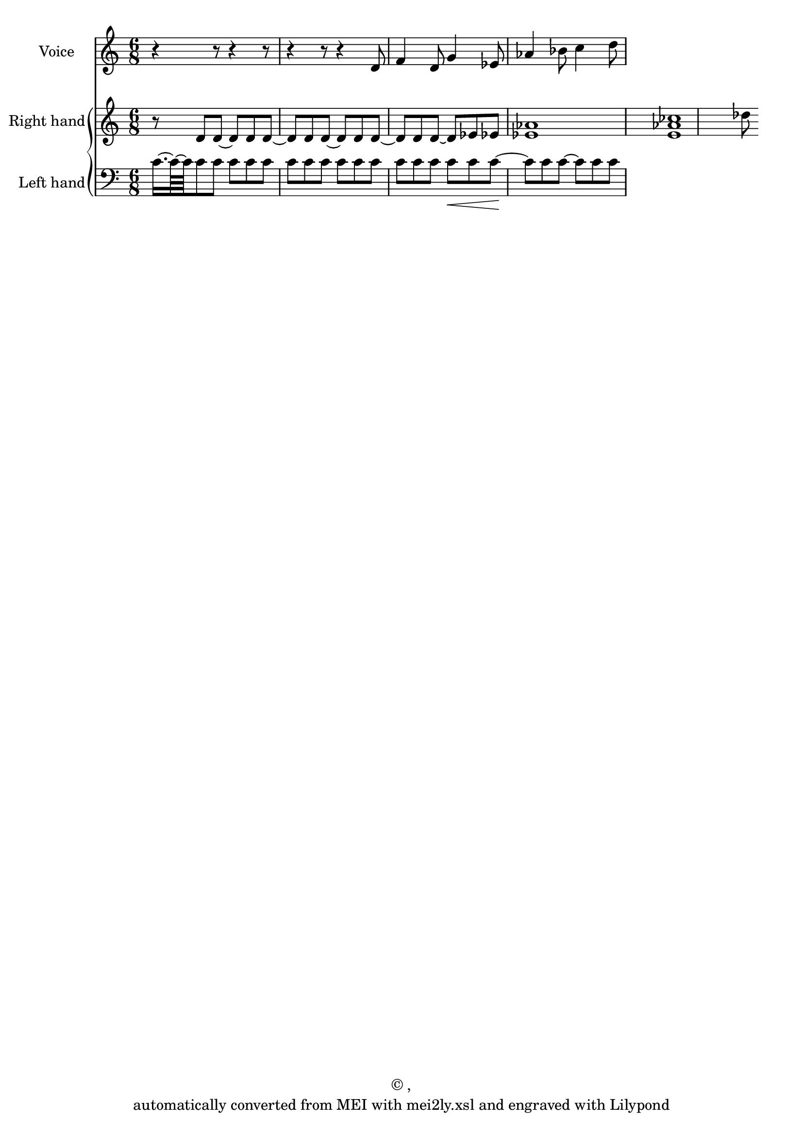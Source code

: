 \version "2.19.55"
% automatically converted by mei2ly.xsl

\header {
  copyright = \markup { © ,   }
  tagline = "automatically converted from MEI with mei2ly.xsl and engraved with Lilypond"
}

mdivA_staffA = {
  \set Staff.clefGlyph = #"clefs.G" \set Staff.clefPosition = #-2 \set Staff.clefTransposition = #0 \set Staff.middleCPosition = #-6 \set Staff.middleCClefPosition = #-6 << { r4 r8 r4 r8 } >> %1
  << { r4 r8 r4 d'8 } >> %2
  << { f'4 d'8 g'4 ees'!8 } >> %3
  << { aes'!4 bes'!8 c''4 d''8 } >> %4
}

mdivA_staffA_verseA = \lyricmode {
       Ja svet za zhgu Ja svet za zhgu Ja 
}

mdivA_staffB = {
  \set Staff.clefGlyph = #"clefs.G" \set Staff.clefPosition = #-2 \set Staff.clefTransposition = #0 \set Staff.middleCPosition = #-6 \set Staff.middleCClefPosition = #-6 << { r8 d'8[ d'8~] d'8[ d'8 d'8~] } >> %1
  << { d'8[ d'8 d'8~] d'8[ d'8 d'8~] } >> %2
  << { d'8[ d'8 d'8~] d'8[ ees'!8 ees'!8] } >> %3
  << { < aes'! ees'! >1 < ces''! aes'! e' >1 des''!8 } >> %4
}

mdivA_staffC = {
  \set Staff.clefGlyph = #"clefs.F" \set Staff.clefPosition = #2 \set Staff.clefTransposition = #0 \set Staff.middleCPosition = #6 \set Staff.middleCClefPosition = #6 << { c'16.[-~ c'64-~ c'64 c'8 c'8] c'8[ c'8 c'8] } >> %1
  << { c'8[ c'8 c'8] c'8[ c'8 c'8] } >> %2
  << { c'8[ c'8 c'8] c'8[_\< c'8 c'8~]\! } >> %3
  << { c'8[ c'8 c'8~] c'8[ c'8 c'8~] } >> %4
}


\score { <<
\new StaffGroup <<
 \set StaffGroup.systemStartDelimiter = #'SystemStartBar
 \new Staff = "staff 1" \with { instrumentName = #"Voice" } {
 \override DynamicText.direction = #UP \override DynamicLineSpanner.direction = #UP \override Staff.StaffSymbol.line-count = #5
    \set Staff.autoBeaming = ##f 
    \set tieWaitForNote = ##t
 \time 6/8 \override Staff.BarLine.allow-span-bar = ##f \mdivA_staffA }
\new StaffGroup <<
 \set StaffGroup.systemStartDelimiter = #'SystemStartBrace
  \override StaffGroup.BarLine.allow-span-bar = ##t
 \new Staff = "staff 2" \with { instrumentName = #"Right hand" } {
 \override Staff.StaffSymbol.line-count = #5
    \set Staff.autoBeaming = ##f 
    \set tieWaitForNote = ##t
 \time 6/8 \override Staff.BarLine.allow-span-bar = ##f \mdivA_staffB }
 \new Staff = "staff 3" \with { instrumentName = #"Left hand" } {
 \override Staff.StaffSymbol.line-count = #5
    \set Staff.autoBeaming = ##f 
    \set tieWaitForNote = ##t
 \time 6/8 \override Staff.BarLine.allow-span-bar = ##f \mdivA_staffC }
>>
>>
>>
\layout {
}
}

